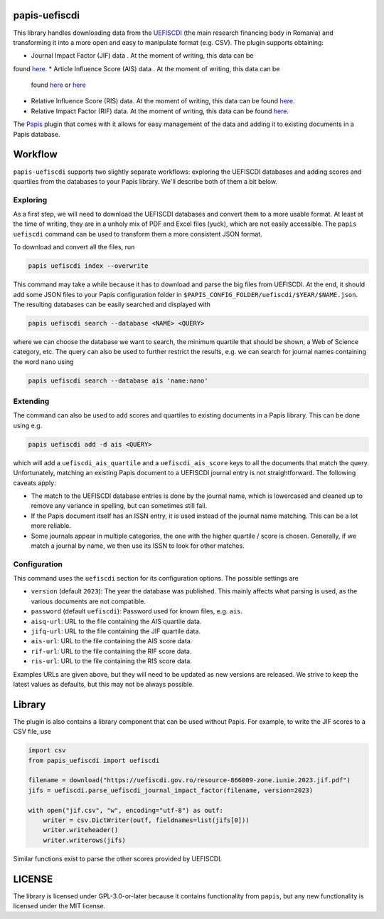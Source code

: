 .. image:: https://github.com/alexfikl/papis-uefiscdi/workflows/CI/badge.svg
    :alt: Build Status
    :target: https://github.com/alexfikl/papis-uefiscdi/actions?query=branch%3Amain+workflow%3ACI

papis-uefiscdi
==============

This library handles downloading data from the `UEFISCDI <https://uefiscdi.gov.ro/>`__
(the main research financing body in Romania) and transforming it into a more open
and easy to manipulate format (e.g. CSV). The plugin supports obtaining:

* Journal Impact Factor (JIF) data . At the moment of writing, this data can be
found `here <https://uefiscdi.gov.ro/scientometrie-reviste>`__.
* Article Influence Score (AIS) data . At the moment of writing, this data can be
  found `here <https://uefiscdi.gov.ro/scientometrie-reviste>`__ or
  `here <https://uefiscdi.gov.ro/scientometrie-baze-de-date>`__
* Relative Influence Score (RIS) data. At the moment of writing, this data can be
  found `here <https://uefiscdi.gov.ro/scientometrie-baze-de-date>`__.
* Relative Impact Factor (RIF) data. At the moment of writing, this data can be
  found `here <https://uefiscdi.gov.ro/scientometrie-baze-de-date>`__.

The `Papis <https://github.com/papis/papis>`__ plugin that comes with it allows
for easy management of the data and adding it to existing documents in a Papis
database.

Workflow
========

``papis-uefiscdi`` supports two slightly separate workflows: exploring the UEFISCDI
databases and adding scores and quartiles from the databases to your Papis
library. We'll describe both of them a bit below.


Exploring
---------

As a first step, we will need to download the UEFISCDI databases and convert
them to a more usable format. At least at the time of writing, they are in a
unholy mix of PDF and Excel files (yuck), which are not easily accessible. The
``papis uefiscdi`` command can be used to transform them a more consistent JSON
format.

To download and convert all the files, run

.. code:: sh

    papis uefiscdi index --overwrite

This command may take a while because it has to download and parse the big
files from UEFISCDI. At the end, it should add some JSON files to your Papis
configuration folder in ``$PAPIS_CONFIG_FOLDER/uefiscdi/$YEAR/$NAME.json``.
The resulting databases can be easily searched and displayed with

.. code:: sh

    papis uefiscdi search --database <NAME> <QUERY>

where we can choose the database we want to search, the minimum quartile that
should be shown, a Web of Science category, etc. The query can also be used to
further restrict the results, e.g. we can search for journal names containing
the word ``nano`` using

.. code:: sh

   papis uefiscdi search --database ais 'name:nano'

Extending
---------

The command can also be used to add scores and quartiles to existing documents
in a Papis library. This can be done using e.g.

.. code:: sh

    papis uefiscdi add -d ais <QUERY>

which will add a ``uefiscdi_ais_quartile`` and a ``uefiscdi_ais_score`` keys
to all the documents that match the query. Unfortunately, matching an existing
Papis document to a UEFISCDI journal entry is not straightforward. The following
caveats apply:

* The match to the UEFISCDI database entries is done by the journal name,
  which is lowercased and cleaned up to remove any variance in spelling, but
  can sometimes still fail.
* If the Papis document itself has an ISSN entry, it is used instead of the
  journal name matching. This can be a lot more reliable.
* Some journals appear in multiple categories, the one with the higher
  quartile / score is chosen. Generally, if we match a journal by name, we then
  use its ISSN to look for other matches.

Configuration
-------------

This command uses the ``uefiscdi`` section for its configuration options. The
possible settings are

* ``version`` (default ``2023``): The year the database was published. This mainly
  affects what parsing is used, as the various documents are not compatible.
* ``password`` (default ``uefiscdi``): Password used for known files, e.g. ``ais``.
* ``aisq-url``: URL to the file containing the AIS quartile data.
* ``jifq-url``: URL to the file containing the JIF quartile data.
* ``ais-url``: URL to the file containing the AIS score data.
* ``rif-url``: URL to the file containing the RIF score data.
* ``ris-url``: URL to the file containing the RIS score data.

Examples URLs are given above, but they will need to be updated as new versions
are released. We strive to keep the latest values as defaults, but this may not
be always possible.

Library
=======

The plugin is also contains a library component that can be used without Papis.
For example, to write the JIF scores to a CSV file, use

.. code:: python

    import csv
    from papis_uefiscdi import uefiscdi

    filename = download("https://uefiscdi.gov.ro/resource-866009-zone.iunie.2023.jif.pdf")
    jifs = uefiscdi.parse_uefiscdi_journal_impact_factor(filename, version=2023)

    with open("jif.csv", "w", encoding="utf-8") as outf:
        writer = csv.DictWriter(outf, fieldnames=list(jifs[0]))
        writer.writeheader()
        writer.writerows(jifs)

Similar functions exist to parse the other scores provided by UEFISCDI.

LICENSE
=======

The library is licensed under GPL-3.0-or-later because it contains functionality
from ``papis``, but any new functionality is licensed under the MIT license.
